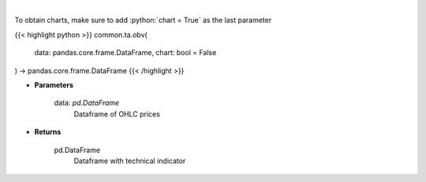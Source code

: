 .. role:: python(code)
    :language: python
    :class: highlight

|

.. raw:: html

    <h3>
    > On Balance Volume
    </h3>

To obtain charts, make sure to add :python:`chart = True` as the last parameter

{{< highlight python >}}
common.ta.obv(
    data: pandas.core.frame.DataFrame,
    chart: bool = False
) -> pandas.core.frame.DataFrame
{{< /highlight >}}

* **Parameters**

    data: *pd.DataFrame*
        Dataframe of OHLC prices

    
* **Returns**

    pd.DataFrame
        Dataframe with technical indicator
    